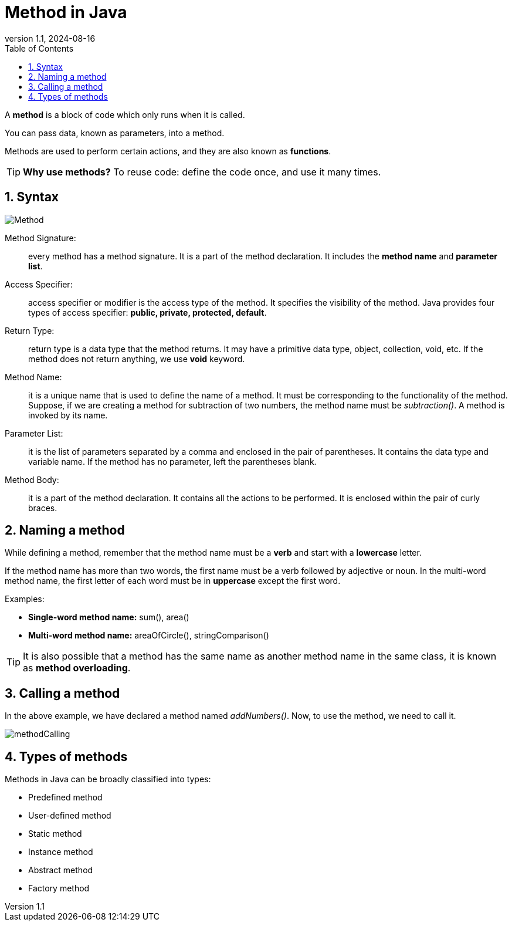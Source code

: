 = Method in Java
:revnumber: 1.1
:revdate: 2024-08-16
:doctype: book
:toc: left
:sectnums:
:icons: font
:highlightjs-languages: java
:url-quickref: https://docs.asciidoctor.org/asciidoc/latest/syntax-quick-reference/

A *method* is a block of code which only runs when it is called.

You can pass data, known as parameters, into a method.

Methods are used to perform certain actions, and they are also known as *functions*.

TIP: *Why use methods?* To reuse code: define the code once, and use it many times.

== Syntax

image::../resource/Method.png[]

Method Signature: :: every method has a method signature.
It is a part of the method declaration.
It includes the *method name* and *parameter list*.
Access Specifier: :: access specifier or modifier is the access type of the method.
It specifies the visibility of the method.
Java provides four types of access specifier: *public, private, protected, default*.
Return Type: :: return type is a data type that the method returns.
It may have a primitive data type, object, collection, void, etc.
If the method does not return anything, we use *void* keyword.
Method Name: :: it is a unique name that is used to define the name of a method.
It must be corresponding to the functionality of the method.
Suppose, if we are creating a method for subtraction of two numbers, the method name must be _subtraction()_.
A method is invoked by its name.
Parameter List: :: it is the list of parameters separated by a comma and enclosed in the pair of parentheses.
It contains the data type and variable name.
If the method has no parameter, left the parentheses blank.
Method Body: :: it is a part of the method declaration.
It contains all the actions to be performed.
It is enclosed within the pair of curly braces.

== Naming a method

While defining a method, remember that the method name must be a *verb* and start with a *lowercase* letter.

If the method name has more than two words, the first name must be a verb followed by adjective or noun.
In the multi-word method name, the first letter of each word must be in *uppercase* except the first word.

.Examples:
* *Single-word method name:* sum(), area()
* *Multi-word method name:* areaOfCircle(), stringComparison()

TIP: It is also possible that a method has the same name as another method name in the same class, it is known as *method overloading*.

== Calling a method

In the above example, we have declared a method named _addNumbers()_.
Now, to use the method, we need to call it.

image::../resource/methodCalling.png[]

== Types of methods

Methods in Java can be broadly classified into types:

* Predefined method
* User-defined method
* Static method
* Instance method
* Abstract method
* Factory method